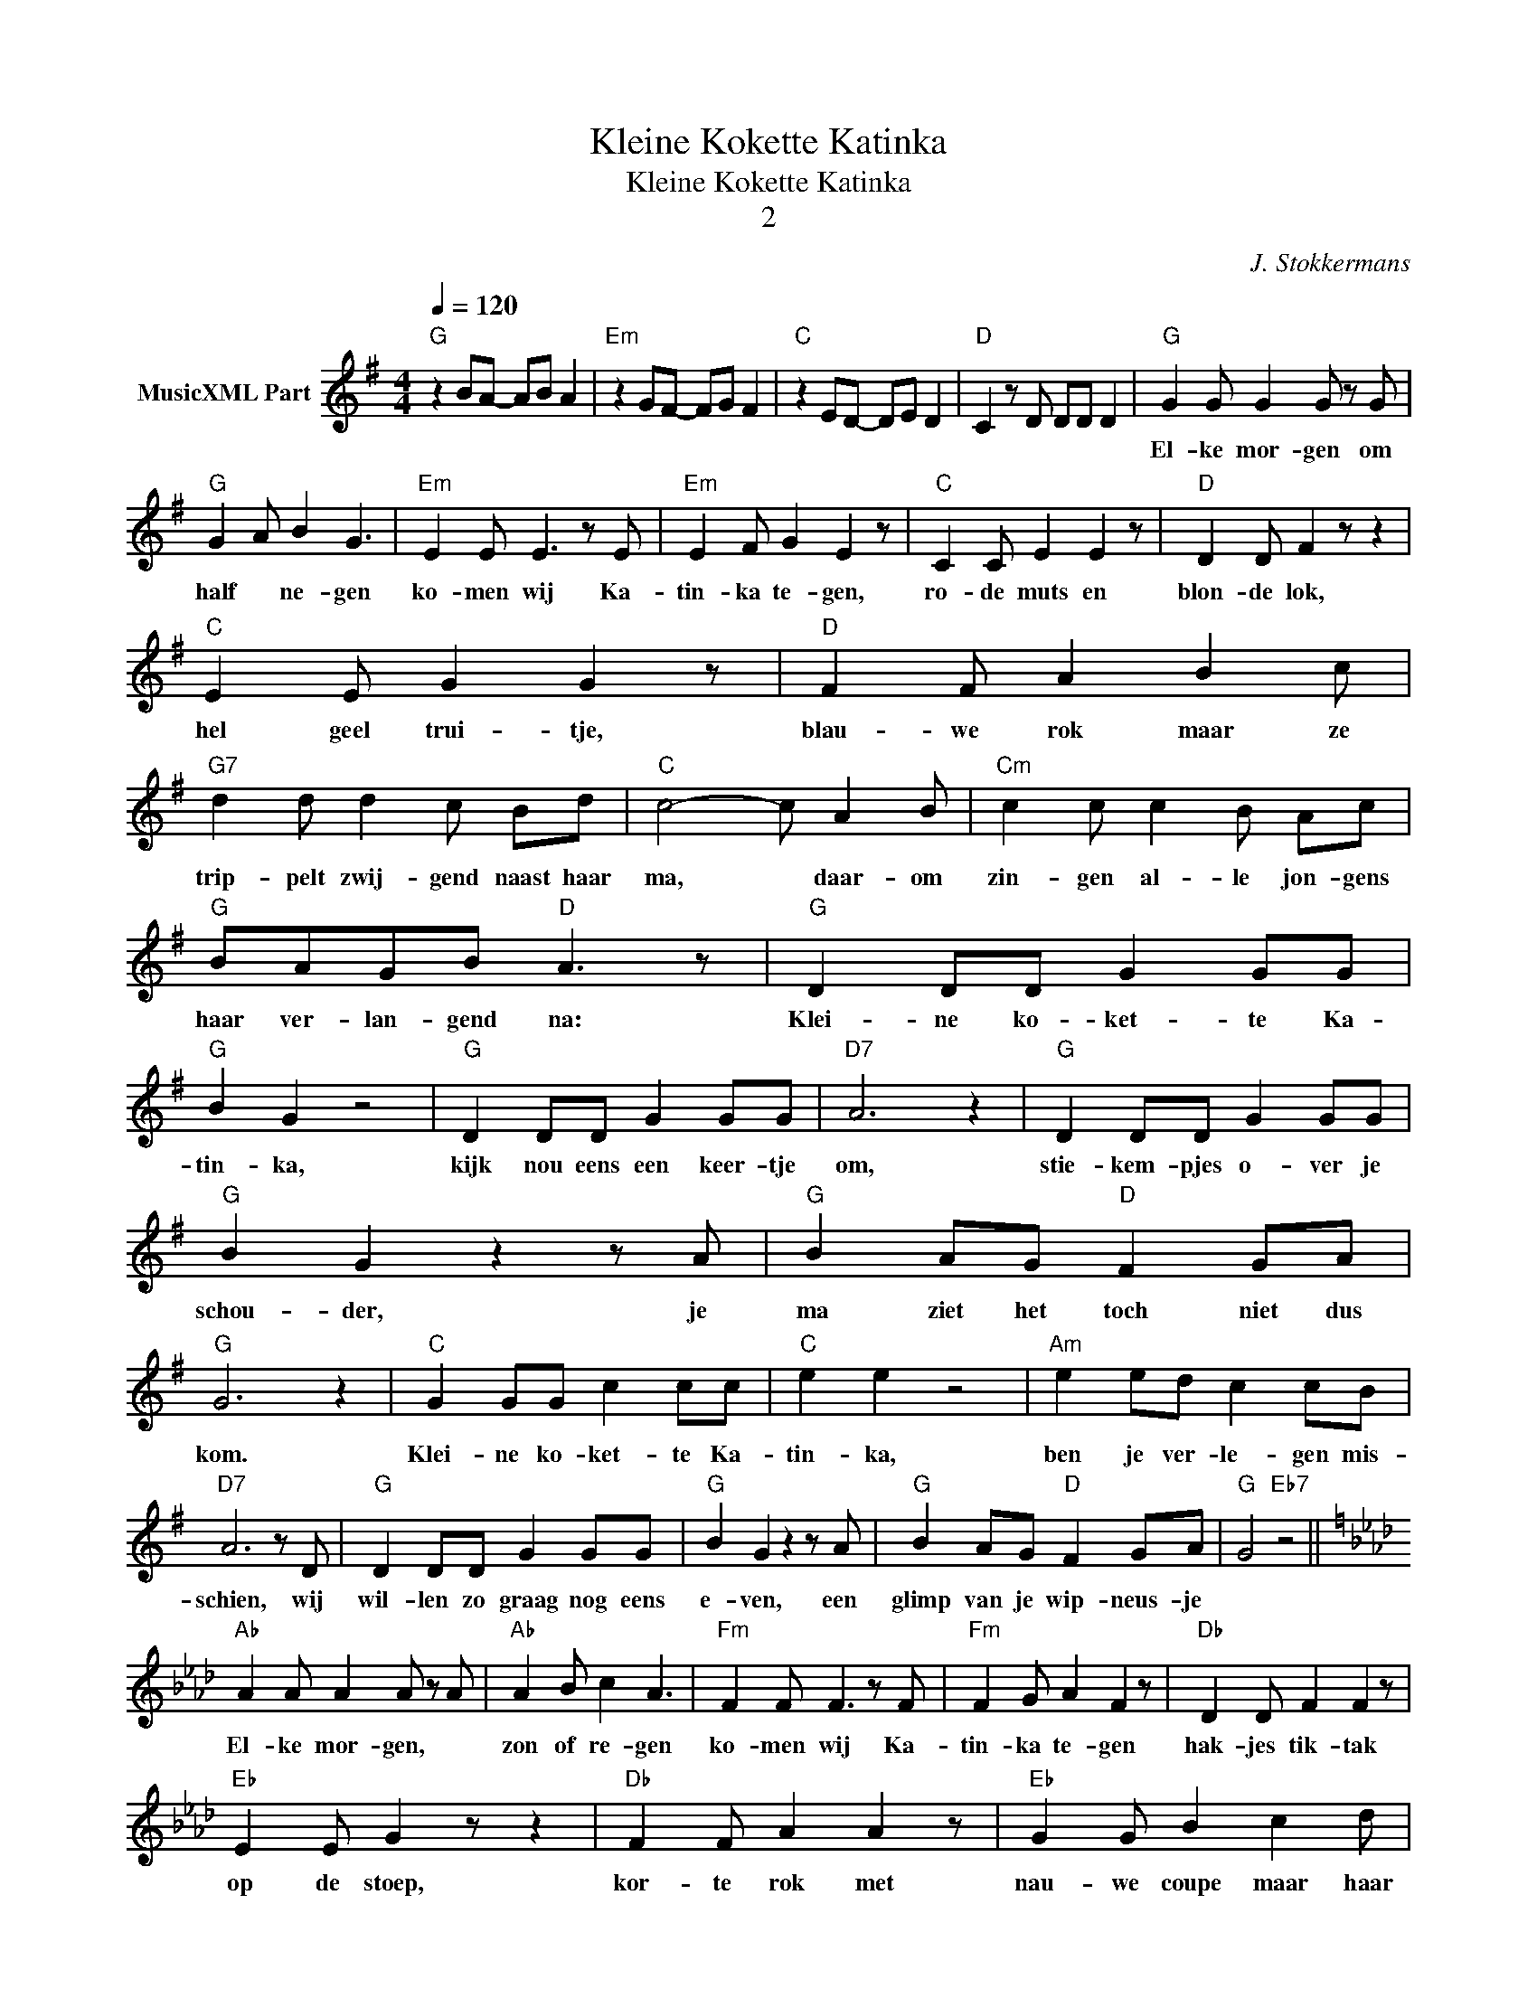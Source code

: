 X:1
T:Kleine Kokette Katinka
T:Kleine Kokette Katinka
T:2
C:J. Stokkermans
Z:All Rights Reserved
L:1/8
Q:1/4=120
M:4/4
K:G
V:1 treble nm="MusicXML Part"
%%MIDI program 0
%%MIDI control 7 102
%%MIDI control 10 64
V:1
"G" z2 BA- AB A2 |"Em" z2 GF- FG F2 |"C" z2 ED- DE D2 |"D" C2 z D DD D2 |"G" G2 G G2 G z G | %5
w: ||||El- ke mor- gen om|
"G" G2 A B2 G3 |"Em" E2 E E3 z E |"Em" E2 F G2 E2 z |"C" C2 C E2 E2 z |"D" D2 D F2 z z2 | %10
w: half * ne- gen|ko- men wij Ka-|tin- ka te- gen,|ro- de muts en|blon- de lok,|
"C" E2 E G2 G2 z |"D" F2 F A2 B2 c |"G7" d2 d d2 c Bd |"C" c4- c A2 B |"Cm" c2 c c2 B Ac | %15
w: hel geel trui- tje,|blau- we rok maar ze|trip- pelt zwij- gend naast haar|ma, * daar- om|zin- gen al- le jon- gens|
"G" BAGB"D" A3 z |"G" D2 DD G2 GG |"G" B2 G2 z4 |"G" D2 DD G2 GG |"D7" A6 z2 |"G" D2 DD G2 GG | %21
w: haar ver- lan- gend na:|Klei- ne ko- ket- te Ka-|tin- ka,|kijk nou eens een keer- tje|om,|stie- kem- pjes o- ver je|
"G" B2 G2 z2 z A |"G" B2 AG"D" F2 GA |"G" G6 z2 |"C" G2 GG c2 cc |"C" e2 e2 z4 |"Am" e2 ed c2 cB | %27
w: schou- der, je|ma ziet het toch niet dus|kom.|Klei- ne ko- ket- te Ka-|tin- ka,|ben je ver- le- gen mis-|
"D7" A6 z D |"G" D2 DD G2 GG |"G" B2 G2 z2 z A |"G" B2 AG"D" F2 GA |"G" G4"Eb7" z4 || %32
w: schien, wij|wil- len zo graag nog eens|e- ven, een|glimp van je wip- neus- je||
[K:Ab]"Ab" A2 A A2 A z A |"Ab" A2 B c2 A3 |"Fm" F2 F F3 z F |"Fm" F2 G A2 F2 z |"Db" D2 D F2 F2 z | %37
w: El- ke mor- gen, *|zon of re- gen|ko- men wij Ka-|tin- ka te- gen|hak- jes tik- tak|
"Eb" E2 E G2 z z2 |"Db" F2 F A2 A2 z |"Eb" G2 G B2 c2 d |"Ab7" e2 e e2 d ce |"Db" d4- d B2 c | %42
w: op de stoep,|kor- te rok met|nau- we coupe maar haar|blik ver- raadt geen nee of|ja, * daar- om|
"Dbm" d2 d d2 c Bd |"Ab" cBAc"Eb" B3 z |:"Ab" E2 EE A2 AA |"Ab" c2 A2 z4 |"Ab" E2 EE A2 AA | %47
w: zin- gen al- le jon- gens|haar ver- lan- gend na:|Klei- ne ko- ket- te Ka-|tin- ka,|kijk nou eens een keer- tje|
"Eb7" B6 z2 |"Ab" E2 EE A2 AA |"Ab" c2 A2 z2 z B |"Ab" c2 BA"Eb" G2 AB |"Ab" A6 z2 | %52
w: om,|stie- kem- pjes o- ver je|schou- der, je|ma ziet het toch niet dus|kom.|
"Db" A2 AA d2 dd |"Db" f2 f2 z4 |"Bbm" f2 fe d2 dc |"Eb7" B6 z E |"Ab" E2 EE A2 AA | %57
w: Klei- ne ko- ket- te Ka-|tin- ka,|ben je ver- le- gen mis-|schien, wij|wil- len zo graag nog eens|
"Ab" c2 A2 z2 z B |"Ab" c2 BA"Eb" G2 AB |1,2"Ab" A6 z2 :|3"Ab" A6 z B ||"Ab" c2 BA"Eb" G2 AB | %62
w: e- ven, een|glimp van je wip- neus- je|zien.|zien. *|glimp van je wip- neus- je|
"Ab" A6 z B |"Ab" c2 BA"Eb" G2 AB |"Ab" A2 AA A z z2 |] %65
w: zien. *|glimp van je wip- neus- je|zien. * * *|

